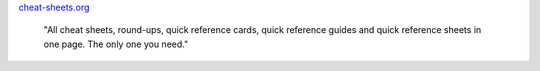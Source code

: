 .. title: Cheat-sheets for developers
.. slug: cheat-sheets-for-developers
.. date: 2012/10/02 15:30:00
.. tags: Tips and Tricks, Cheat Sheet
.. description: Cheat sheets, round-ups, quick references


cheat-sheets.org_

  "All cheat sheets, round-ups, quick reference cards, quick reference guides and quick reference sheets in one page. The only one you need."
  

.. _cheat-sheets.org: http://www.cheat-sheets.org/
